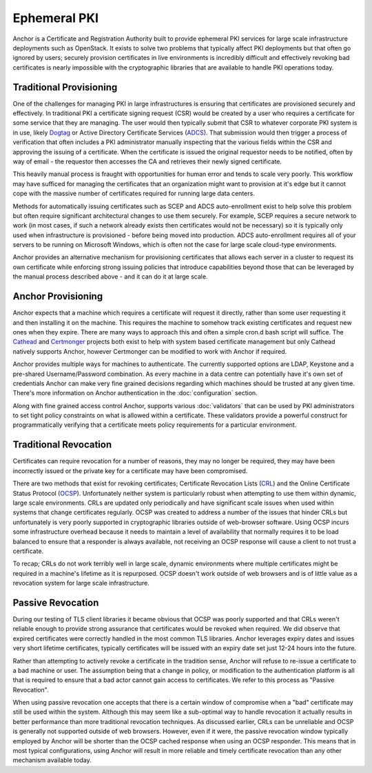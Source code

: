 Ephemeral PKI
=============

Anchor is a Certificate and Registration Authority built to provide ephemeral
PKI services for large scale infrastructure deployments such as OpenStack. It
exists to solve two problems that typically affect PKI deployments but that
often go ignored by users; securely provision certificates in live environments
is incredibly difficult and effectively revoking bad certificates is nearly
impossible with the cryptographic libraries that are available to handle PKI
operations today.

Traditional Provisioning
------------------------
One of the challenges for managing PKI in large infrastructures is ensuring
that certificates are provisioned securely and effectively. In traditional PKI
a certificate signing request (CSR) would be created by a user who requires a
certificate for some service that they are managing. The user would then
typically submit that CSR to whatever corporate PKI system is in use, likely
Dogtag_ or Active Directory Certificate Services (ADCS_). That submission would
then trigger a process of verification that often includes a PKI administrator
manually inspecting that the various fields within the CSR and approving the
issuing of a certificate. When the certificate is issued the original requestor
needs to be notified, often by way of email - the requestor then accesses the
CA and retrieves their newly signed certificate.

.. _Dogtag: http://pki.fedoraproject.org/wiki/PKI_Main_Page
.. _ADCS: https://technet.microsoft.com/en-us/windowsserver/dd448615.aspx

This heavily manual process is fraught with opportunities for human error and
tends to scale very poorly. This workflow may have sufficed for managing the
certificates that an organization might want to provision at it's edge but it
cannot cope with the massive number of certificates required for running large
data centers.

Methods for automatically issuing certificates such as SCEP and ADCS
auto-enrollment exist to help solve this problem but often require significant
architectural changes to use them securely. For example, SCEP requires a
secure network to work (in most cases, if such a network already exists then
certificates would not be necessary) so it is typically only used when
infrastructure is provisioned - before being moved into production. ADCS
auto-enrollment requires all of  your servers to be running on Microsoft
Windows, which is often not the case for large scale cloud-type environments.

Anchor provides an alternative mechanism for provisioning certificates that
allows each server in a cluster to request its own certificate while
enforcing strong issuing policies that introduce capabilities beyond those that
can be leveraged by the manual process described above - and it can do it at
large scale.

Anchor Provisioning
-------------------
Anchor expects that a machine which requires a certificate will request it
directly, rather than some user requesting it and then installing it on the
machine. This requires the machine to somehow track existing certificates and
request new ones when they expire. There are many ways to approach this and
often a simple cron.d bash script will suffice. The Cathead_ and Certmonger_
projects both exist to help with system based certificate management but only
Cathead natively supports Anchor, however Certmonger can be modified to work
with Anchor if required.

.. _Cathead: https://github.com/stackforge/cathead
.. _Certmonger: https://fedorahosted.org/certmonger/

Anchor provides multiple ways for machines to authenticate. The currently
supported options are LDAP, Keystone and a pre-shared Username/Password
combination. As every machine in a data centre can potentially have it's own
set of credentials Anchor can make very fine grained decisions regarding which
machines should be trusted at any given time. There's more information on
Anchor authentication in the :doc:`configuration` section.

Along with fine grained access control Anchor, supports various
:doc:`validators` that can be used by PKI administrators to set tight policy
constraints on what is allowed within a certificate. These validators provide a
powerful construct for programmatically verifying that a certificate meets
policy requirements for a particular environment.

Traditional Revocation
----------------------
Certificates can require revocation for a number of reasons, they may no longer
be required, they may have been incorrectly issued or the private key for a
certificate may have been compromised.

There are two methods that exist for revoking certificates; Certificate
Revocation Lists (CRL_) and the Online Certificate Status Protocol (OCSP_).
Unfortunately neither system is particularly robust when attempting to use them
within dynamic, large scale environments. CRLs are updated only periodically
and have significant scale issues when used within systems that change
certificates regularly. OCSP was created to address a number of the issues that
hinder CRLs but unfortunately is very poorly supported in cryptographic
libraries outside of web-browser software. Using OCSP incurs some
infrastructure overhead because it needs to maintain a level of availability
that normally requires it to be load balanced to ensure that a responder is
always available, not receiving an OCSP response will cause a client to not
trust a certificate.

.. _CRL: https://www.ietf.org/rfc/rfc5280.txt
.. _OCSP: https://tools.ietf.org/html/rfc6960

To recap; CRLs do not work terribly well in large scale, dynamic environments
where multiple certificates might be required in a machine's lifetime as it is
repurposed. OCSP doesn't work outside of web browsers and is of little value
as a revocation system for large scale infrastructure.

Passive Revocation
------------------
During our testing of TLS client libraries it became obvious that OCSP was
poorly supported and that CRLs weren't reliable enough to provide strong
assurance that certificates would be revoked when required. We did observe that
expired certificates were correctly handled in the most common TLS libraries.
Anchor leverages expiry dates and issues very short lifetime certificates,
typically certificates will be issued with an expiry date set just 12-24 hours
into the future.

Rather than attempting to actively revoke a certificate in the tradition sense,
Anchor will refuse to re-issue a certificate to a bad machine or user. The
assumption being that a change in policy, or modification to the authentication
platform is all that is required to ensure that a bad actor cannot gain access
to certificates. We refer to this process as "Passive Revocation".

When using passive revocation one accepts that there is a certain window of
compromise when a "bad" certificate may still be used within the system.
Although this may seem like a sub-optimal way to handle revocation it actually
results in better performance than more traditional revocation techniques. As
discussed earlier, CRLs can be unreliable and OCSP is generally not supported
outside of web browsers. However, even if it were, the passive revocation
window typically employed by Anchor will be shorter than the OCSP cached
response when using an OCSP responder. This means that in most typical
configurations, using Anchor will result in more reliable and timely
certificate revocation than any other mechanism available today.
